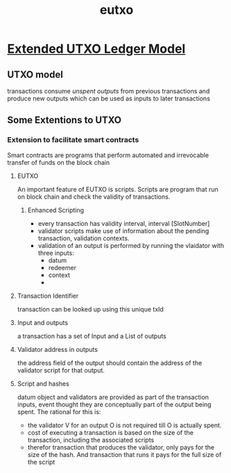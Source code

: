 :PROPERTIES:
:ID:       ee916f54-89e8-44be-986a-5699acdec25d
:END:
#+title: eutxo


* [[https://cicero.ci.iog.io/api/fact/ffdcd1ee-97e2-4661-936d-4b41086d646a/binary][Extended UTXO Ledger Model]]
** UTXO model
transactions consume /unspent outputs/ from previous transactions and produce new outputs which can be used as inputs to later transactions

** Some Extentions to UTXO
*** Extension to facilitate smart contracts
Smart contracts are programs that perform automated and irrevocable transfer of funds on the block chain
**** EUTXO
An important feature of EUTXO is scripts. Scripts are program that run on block chain and check the validity of transactions.
***** Enhanced Scripting
+ every transaction has validity interval, interval [SlotNumber]
+ validator scripts make use of information about the pending transaction, validation contexts.
+ validation of an output is performed by running the vlaidator with three inputs:
  + datum
  + redeemer
  + context
  +
**** Transaction Identifier
transaction can be looked up using this unique txId
**** Input and outputs
a transaction has a set of Input and a List of outputs
**** Validator address in outputs
the address field of the output should contain the address of the validator script for that output.
**** Script and hashes
datum object and validators are provided as part of the transaction inputs, event thought they are conceptually part of the output being spent. The rational for this is:
+ the validator V for an output O is not required till O is actually spent.
+ cost of executing a transaction is based on the size of the transaction, including the associated scripts
+ therefor transaction that produces the validator, only pays for the size of the hash. And transaction that runs it pays for the full size of the script
